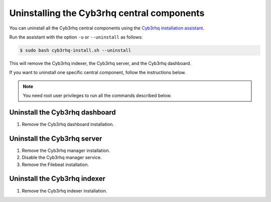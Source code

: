 .. Copyright (C) 2015, Cyb3rhq, Inc.

.. meta::
   :description: Learn how to uninstall each Cyb3rhq central component.
  
Uninstalling the Cyb3rhq central components
=========================================

You can uninstall all the Cyb3rhq central components using the `Cyb3rhq installation assistant <https://packages.cyb3rhq.com/|CYB3RHQ_CURRENT_MINOR|/cyb3rhq-install.sh>`_.

Run the assistant with the option ``-u`` or ``--uninstall`` as follows:

.. code-block:: console

   $ sudo bash cyb3rhq-install.sh --uninstall

This will remove the Cyb3rhq indexer, the Cyb3rhq server, and the Cyb3rhq dashboard.

If you want to uninstall one specific central component, follow the instructions below.

.. note::
   
   You need root user privileges to run all the commands described below.

.. _uninstall_dashboard:

Uninstall the Cyb3rhq dashboard
-----------------------------

#. Remove the Cyb3rhq dashboard installation.

   .. tabs::

      .. group-tab:: Yum

         .. code:: console
        
            # yum remove cyb3rhq-dashboard -y
            # rm -rf /var/lib/cyb3rhq-dashboard/
            # rm -rf /usr/share/cyb3rhq-dashboard/
            # rm -rf /etc/cyb3rhq-dashboard/

      .. group-tab:: APT

         .. code:: console

            # apt-get remove --purge cyb3rhq-dashboard -y

.. _uninstall_server:

Uninstall the Cyb3rhq server
--------------------------

#. Remove the Cyb3rhq manager installation.

   .. tabs::

      .. group-tab:: Yum

         .. code-block:: console
          
            # yum remove cyb3rhq-manager -y
            # rm -rf /var/ossec/

      .. group-tab:: APT

         .. code-block:: console
        
            # apt-get remove --purge cyb3rhq-manager -y

#. Disable the Cyb3rhq manager service.

   .. include:: ../../_templates/installations/cyb3rhq/common/disable_cyb3rhq_manager_service.rst

#. Remove the Filebeat installation.

   .. tabs::

      .. group-tab:: Yum

         .. code:: console
        
            # yum remove filebeat -y
            # rm -rf /var/lib/filebeat/
            # rm -rf /usr/share/filebeat/
            # rm -rf /etc/filebeat/

      .. group-tab:: APT

         .. code:: console
      
            # apt-get remove --purge filebeat -y

.. _uninstall_indexer:

Uninstall the Cyb3rhq indexer
---------------------------

#. Remove the Cyb3rhq indexer installation.

   .. tabs::

      .. group-tab:: Yum

         .. code:: console
        
            # yum remove cyb3rhq-indexer -y
            # rm -rf /var/lib/cyb3rhq-indexer/
            # rm -rf /usr/share/cyb3rhq-indexer/
            # rm -rf /etc/cyb3rhq-indexer/

      .. group-tab:: APT

         .. code:: console

            # apt-get remove --purge cyb3rhq-indexer -y
